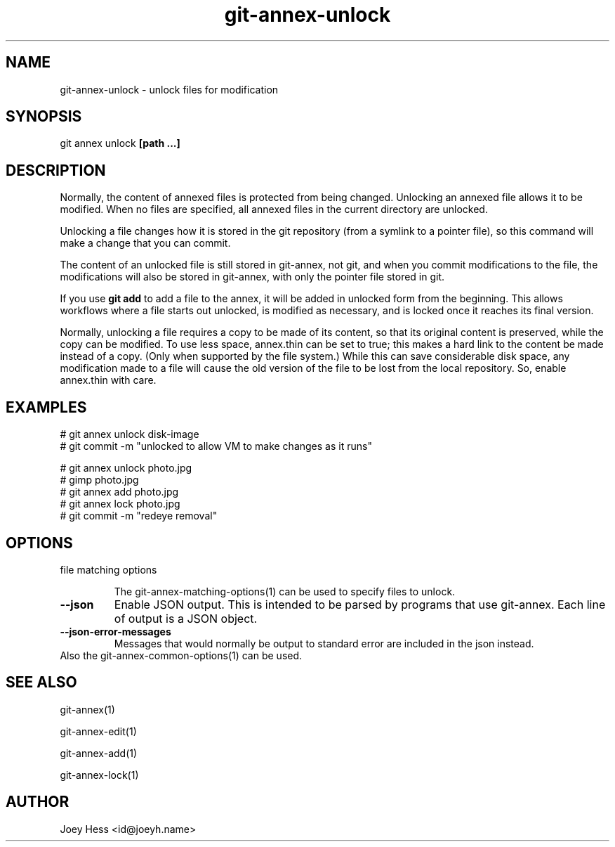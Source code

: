 .TH git-annex-unlock 1
.SH NAME
git-annex-unlock \- unlock files for modification
.PP
.SH SYNOPSIS
git annex unlock \fB[path ...]\fP
.PP
.SH DESCRIPTION
Normally, the content of annexed files is protected from being changed.
Unlocking an annexed file allows it to be modified. When no files are
specified, all annexed files in the current directory are unlocked.
.PP
Unlocking a file changes how it is stored in the git repository (from a
symlink to a pointer file), so this command will make a change that you
can commit.
.PP
The content of an unlocked file is still stored in git-annex, not git, 
and when you commit modifications to the file, the modifications will also
be stored in git-annex, with only the pointer file stored in git.
.PP
If you use \fBgit add\fP to add a file to the annex, it will be added in unlocked form from
the beginning. This allows workflows where a file starts out unlocked, is
modified as necessary, and is locked once it reaches its final version.
.PP
Normally, unlocking a file requires a copy to be made of its content, so
that its original content is preserved, while the copy can be modified. To
use less space, annex.thin can be set to true; this makes a hard link to
the content be made instead of a copy. (Only when supported by the file
system.) While this can save considerable disk space, any modification made
to a file will cause the old version of the file to be lost from the local
repository. So, enable annex.thin with care.
.PP
.SH EXAMPLES
 # git annex unlock disk\-image
 # git commit \-m "unlocked to allow VM to make changes as it runs"
.PP
 # git annex unlock photo.jpg
 # gimp photo.jpg
 # git annex add photo.jpg
 # git annex lock photo.jpg
 # git commit \-m "redeye removal"
.PP
.SH OPTIONS
.IP "file matching options"
.IP
The git-annex\-matching\-options(1)
can be used to specify files to unlock.
.IP
.IP "\fB\-\-json\fP"
Enable JSON output. This is intended to be parsed by programs that use
git-annex. Each line of output is a JSON object.
.IP
.IP "\fB\-\-json\-error\-messages\fP"
Messages that would normally be output to standard error are included in
the json instead.
.IP
.IP "Also the git-annex\-common\-options(1) can be used."
.SH SEE ALSO
git-annex(1)
.PP
git-annex\-edit(1)
.PP
git-annex\-add(1)
.PP
git-annex\-lock(1)
.PP
.SH AUTHOR
Joey Hess <id@joeyh.name>
.PP
.PP

